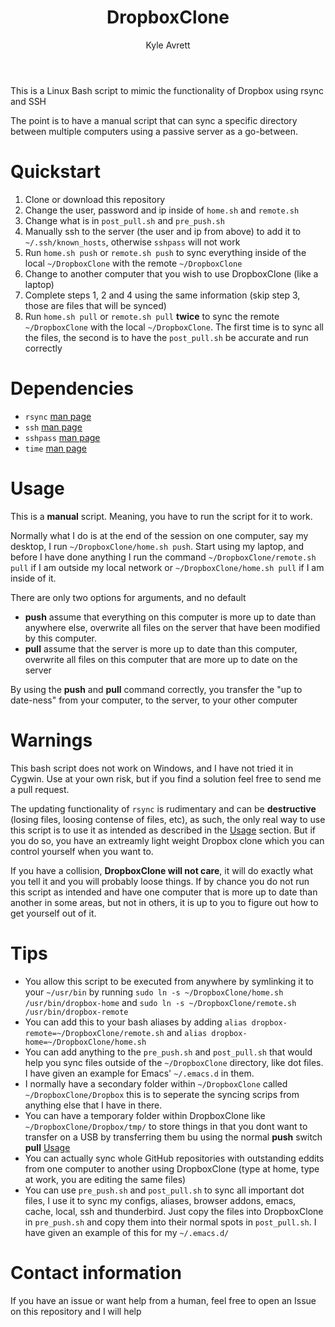 #+TITLE: DropboxClone
#+AUTHOR: Kyle Avrett

This is a Linux Bash script to mimic the functionality of Dropbox using rsync and SSH

The point is to have a manual script that can sync a specific directory between multiple computers using a passive server as a go-between.

* Quickstart
    1) Clone or download this repository
    2) Change the user, password and ip inside of =home.sh= and =remote.sh=
    3) Change what is in =post_pull.sh= and =pre_push.sh=
    4) Manually ssh to the server (the user and ip from above) to add it to =~/.ssh/known_hosts=, otherwise =sshpass= will not work
    5) Run =home.sh push= or =remote.sh push= to sync everything inside of the local =~/DropboxClone= with the remote =~/DropboxClone=
    6) Change to another computer that you wish to use DropboxClone (like a laptop)
    7) Complete steps 1, 2 and 4 using the same information (skip step 3, those are files that will be synced)
    8) Run =home.sh pull= or =remote.sh pull= *twice* to sync the remote =~/DropboxClone= with the local =~/DropboxClone=. The first time is to sync all the files, the second is to have the =post_pull.sh= be accurate and run correctly

* Dependencies
    - =rsync= [[https://linux.die.net/man/1/rsync][man page]]
    - =ssh= [[https://linux.die.net/man/1/ssh][man page]]
    - =sshpass= [[https://linux.die.net/man/1/sshpass][man page]]
    - =time= [[https://linux.die.net/man/1/time][man page]]

* Usage
This is a *manual* script. Meaning, you have to run the script for it to work.

Normally what I do is at the end of the session on one computer, say my desktop, I run =~/DropboxClone/home.sh push=. Start using my laptop, and before I have done anything I run the command =~/DropboxClone/remote.sh pull= if I am outside my local network or =~/DropboxClone/home.sh pull= if I am inside of it.

There are only two options for arguments, and no default
    - *push* assume that everything on this computer is more up to date than anywhere else, overwrite all files on the server that have been modified by this computer.
    - *pull* assume that the server is more up to date than this computer, overwrite all files on this computer that are more up to date on the server

By using the *push* and *pull* command correctly, you transfer the "up to date-ness" from your computer, to the server, to your other computer

* Warnings
This bash script does not work on Windows, and I have not tried it in Cygwin. Use at your own risk, but if you find a solution feel free to send me a pull request.

The updating functionality of =rsync= is rudimentary and can be *destructive* (losing files, loosing contense of files, etc), as such, the only real way to use this script is to use it as intended as described in the [[https://github.com/zZelman/DropboxClone#usage][Usage]] section. But if you do so, you have an extreamly light weight Dropbox clone which you can control yourself when you want to.

If you have a collision, *DropboxClone will not care*, it will do exactly what you tell it and you will probably loose things. If by chance you do not run this script as intended and have one computer that is more up to date than another in some areas, but not in others, it is up to you to figure out how to get yourself out of it.

* Tips
    - You allow this script to be executed from anywhere by symlinking it to your =~/usr/bin= by running =sudo ln -s ~/DropboxClone/home.sh /usr/bin/dropbox-home= and =sudo ln -s ~/DropboxClone/remote.sh /usr/bin/dropbox-remote=
    - You can add this to your bash aliases by adding =alias dropbox-remote=~/DropboxClone/remote.sh= and =alias dropbox-home=~/DropboxClone/home.sh=
    - You can add anything to the =pre_push.sh= and =post_pull.sh= that would help you sync files outside of the =~/DropboxClone= directory, like dot files. I have given an example for Emacs' =~/.emacs.d= in them.
    - I normally have a secondary folder within =~/DropboxClone= called =~/DropboxClone/Dropbox= this is to seperate the syncing scrips from anything else that I have in there.
    - You can have a temporary folder within DropboxClone like =~/DropboxClone/Dropbox/tmp/= to store things in that you dont want to transfer on a USB by transferring them bu using the normal *push* switch *pull* [[https://github.com/zZelman/DropboxClone#usage][Usage]]
    - You can actually sync whole GitHub repositories with outstanding eddits from one computer to another using DropboxClone (type at home, type at work, you are editing the same files)
    - You can use =pre_push.sh= and =post_pull.sh= to sync all important dot files, I use it to sync my configs, aliases, browser addons, emacs, cache, local, ssh and thunderbird. Just copy the files into DropboxClone in =pre_push.sh= and copy them into their normal spots in =post_pull.sh=. I have given an example of this for my =~/.emacs.d/=

* Contact information
If you have an issue or want help from a human, feel free to open an Issue on this repository and I will help
